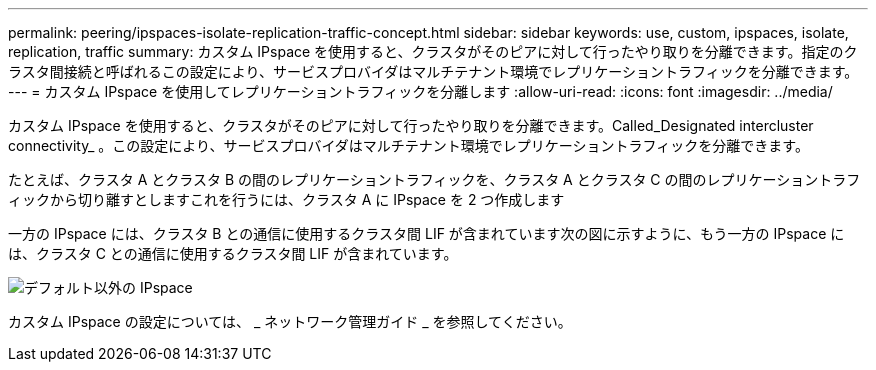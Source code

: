 ---
permalink: peering/ipspaces-isolate-replication-traffic-concept.html 
sidebar: sidebar 
keywords: use, custom, ipspaces, isolate, replication, traffic 
summary: カスタム IPspace を使用すると、クラスタがそのピアに対して行ったやり取りを分離できます。指定のクラスタ間接続と呼ばれるこの設定により、サービスプロバイダはマルチテナント環境でレプリケーショントラフィックを分離できます。 
---
= カスタム IPspace を使用してレプリケーショントラフィックを分離します
:allow-uri-read: 
:icons: font
:imagesdir: ../media/


[role="lead"]
カスタム IPspace を使用すると、クラスタがそのピアに対して行ったやり取りを分離できます。Called_Designated intercluster connectivity_ 。この設定により、サービスプロバイダはマルチテナント環境でレプリケーショントラフィックを分離できます。

たとえば、クラスタ A とクラスタ B の間のレプリケーショントラフィックを、クラスタ A とクラスタ C の間のレプリケーショントラフィックから切り離すとしますこれを行うには、クラスタ A に IPspace を 2 つ作成します

一方の IPspace には、クラスタ B との通信に使用するクラスタ間 LIF が含まれています次の図に示すように、もう一方の IPspace には、クラスタ C との通信に使用するクラスタ間 LIF が含まれています。

image::../media/non-default-ipspace.gif[デフォルト以外の IPspace]

カスタム IPspace の設定については、 _ ネットワーク管理ガイド _ を参照してください。
